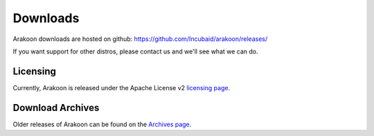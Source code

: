 =========
Downloads
=========

Arakoon downloads are hosted on github: `<https://github.com/Incubaid/arakoon/releases/>`_

If you want support for other distros, please contact us and we'll see what we can do.

Licensing
=========
Currently, Arakoon is released under the Apache License v2 `licensing page`_.

.. _licensing page: http://www.apache.org/licenses/LICENSE-2.0.txt


Download Archives
=================
Older releases of Arakoon can be found on the `Archives page`_.

.. _Archives page: archives.html
